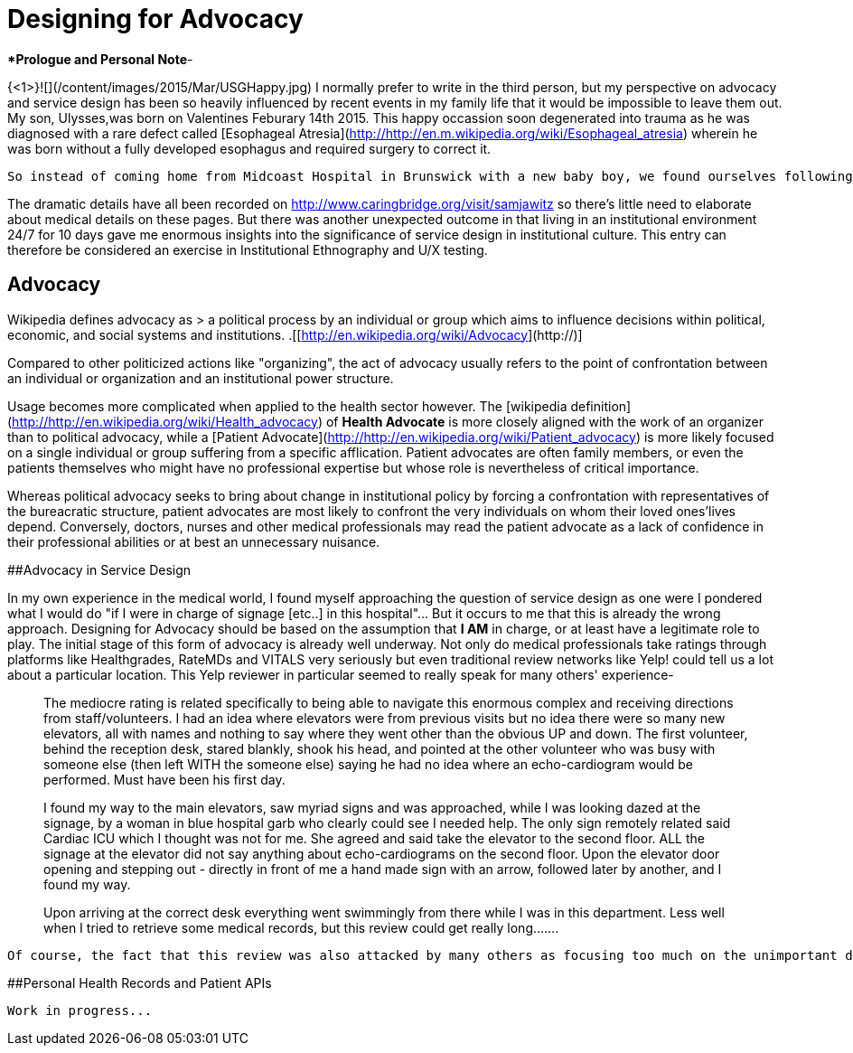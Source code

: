 = Designing for Advocacy

****Prologue and Personal Note***- 

{<1>}![](/content/images/2015/Mar/USGHappy.jpg)
I normally prefer to write in the third person, but my perspective on advocacy and service design has been so heavily influenced by recent events in my family life that it would be impossible to leave them out.
  My son, Ulysses,was born on Valentines Feburary 14th 2015.  This happy occassion soon degenerated into trauma as he was diagnosed with a rare defect called [Esophageal Atresia](http://http://en.m.wikipedia.org/wiki/Esophageal_atresia)
wherein he was born without a fully developed esophagus and required surgery to correct it.

 So instead of coming home from Midcoast Hospital in Brunswick with a new baby boy, we found ourselves following an ambulance to the Newborn Intensive Care Unit at Maine Medical Center in Portland. In most cases like Sam's, the NICU winds up being home for months if not years.  Luckily (and it only dawned on me just how lucky we are later on) the surgery went even better then expected and we only had to forward our mail to the NICU for barely two weeks instead of the more typical 4-6 months! As of this writing, Ulysses S. (Aka "Sam") Jawitz is sleeping comfortably at home with few apparent side effects! 

The dramatic details have all been recorded on http://www.caringbridge.org/visit/samjawitz so there's little need to elaborate about medical details on these pages. But there was another unexpected outcome in that living in an institutional environment 24/7 for 10 days gave me enormous insights into the significance of service design in institutional culture. This entry can therefore be considered an exercise in Institutional Ethnography and U/X testing.

## Advocacy
Wikipedia defines advocacy as
>  a political process by an individual or group which aims to influence decisions within political, economic, and social systems and institutions.
.[[http://en.wikipedia.org/wiki/Advocacy](http://)]  

Compared to other politicized actions like "organizing", the act of advocacy usually refers to the point of confrontation between an individual or organization and an institutional power structure. 

Usage becomes more complicated when applied to the health sector however.  The [wikipedia definition](http://http://en.wikipedia.org/wiki/Health_advocacy) of *Health Advocate* is more closely aligned with the work of an organizer than to political advocacy, while a [Patient Advocate](http://http://en.wikipedia.org/wiki/Patient_advocacy) is more likely focused on a single individual or group suffering from a specific afflication. Patient advocates are often family members, or even the patients themselves who might have no professional expertise but whose role is nevertheless of critical importance.

Whereas political advocacy seeks to bring about change in institutional policy by forcing a confrontation with representatives of the bureacratic structure, patient advocates are most likely to confront the very individuals on whom their loved ones'lives depend.  Conversely, doctors, nurses and other medical professionals may read the patient advocate as a lack of confidence in their professional abilities or at best an unnecessary nuisance.

##Advocacy in Service Design


In my own experience in the medical world, I found myself approaching the question of service design as one were I pondered what I would do "if I were in charge of signage [etc..] in this hospital"...  But it occurs to me that this is already the wrong approach.  Designing for Advocacy should be based on the assumption that *I AM* in charge, or at least have a legitimate role to play.  The initial stage of this form of advocacy is already well underway.  Not only do medical professionals take ratings through platforms like Healthgrades, RateMDs and VITALS very seriously but even traditional review networks like Yelp! could tell us a lot about a particular location.  This Yelp reviewer in particular seemed to really speak for many others' experience-

> The mediocre rating is related specifically to being able to navigate this enormous complex and receiving directions from staff/volunteers.  I had an idea where elevators were from previous visits but no idea there were so many new elevators, all with names and nothing to say where they went other than the obvious UP and down.  The first volunteer, behind the reception desk, stared blankly, shook his head, and pointed at the other volunteer who was busy with someone else (then left WITH the someone else) saying he had no idea where an echo-cardiogram would be performed.  Must have been his first day.

> I found my way to the main elevators, saw myriad signs and was approached, while I was looking dazed at the signage, by a woman in blue hospital garb who clearly could see I needed help.  The only sign remotely related said Cardiac ICU which I thought was not for me.  She agreed and said take the elevator to the second floor.  ALL the signage at the elevator did not say anything about echo-cardiograms on the second floor.  Upon the elevator door opening and stepping out - directly in front of me a hand made sign with an arrow, followed later by another, and I found my way.  

> Upon arriving at the correct desk everything went swimmingly from there while I was in this department.  Less well when I tried to retrieve some medical records, but this review could get really long.......

 Of course, the fact that this review was also attacked by many others as focusing too much on the unimportant details and not enough on the quality of medical care, for which the consensus is of the highest grade (the fact that I am writing this post with a perfectly normal 2 week old newborn after serious surgery also attests to this fact). Should one point out (as I do) that supporting families and patients general well being should be considered part of the overall medical care, a defense could be made that MMC is no different than any other hospital in the country. Which brings me to the ultimate concern in designing for advocacy.  Making the Doctor-Patient relationship more equal...
 
##Personal Health Records and Patient APIs
   
   Work in progress...






